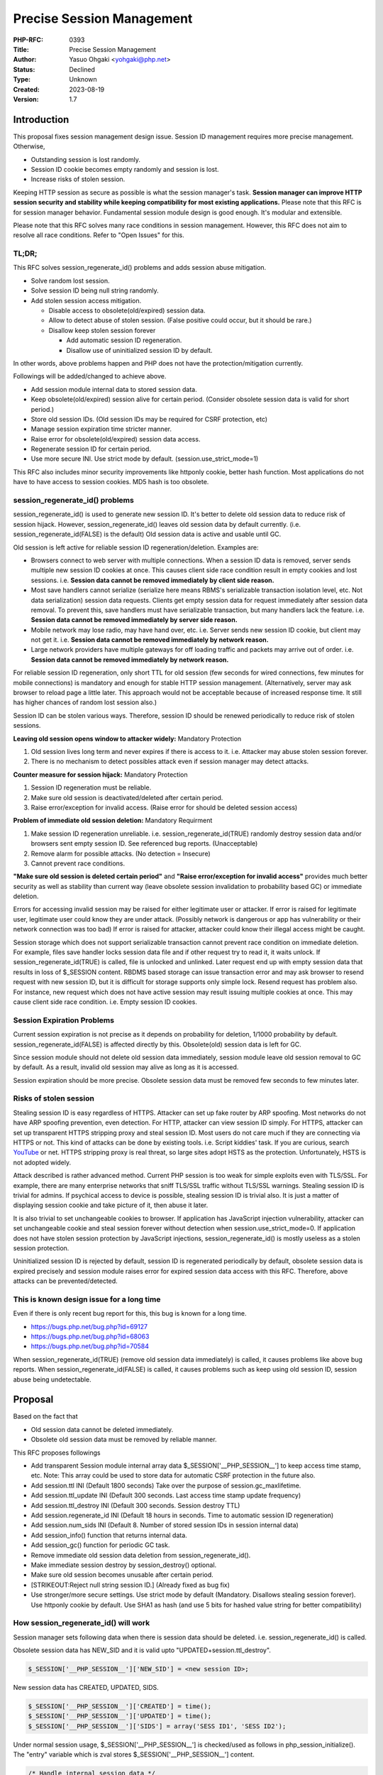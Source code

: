 Precise Session Management
==========================

:PHP-RFC: 0393
:Title: Precise Session Management
:Author: Yasuo Ohgaki <yohgaki@php.net>
:Status: Declined
:Type: Unknown
:Created: 2023-08-19
:Version: 1.7

Introduction
------------

This proposal fixes session management design issue. Session ID
management requires more precise management. Otherwise,

-  Outstanding session is lost randomly.
-  Session ID cookie becomes empty randomly and session is lost.
-  Increase risks of stolen session.

Keeping HTTP session as secure as possible is what the session manager's
task. **Session manager can improve HTTP session security and stability
while keeping compatibility for most existing applications.** Please
note that this RFC is for session manager behavior. Fundamental session
module design is good enough. It's modular and extensible.

Please note that this RFC solves many race conditions in session
management. However, this RFC does not aim to resolve all race
conditions. Refer to "Open Issues" for this.

TL;DR;
~~~~~~

This RFC solves session_regenerate_id() problems and adds session abuse
mitigation.

-  Solve random lost session.
-  Solve session ID being null string randomly.
-  Add stolen session access mitigation.

   -  Disable access to obsolete(old/expired) session data.
   -  Allow to detect abuse of stolen session. (False positive could
      occur, but it should be rare.)
   -  Disallow keep stolen session forever

      -  Add automatic session ID regeneration.
      -  Disallow use of uninitialized session ID by default.

In other words, above problems happen and PHP does not have the
protection/mitigation currently.

Followings will be added/changed to achieve above.

-  Add session module internal data to stored session data.
-  Keep obsolete(old/expired) session alive for certain period.
   (Consider obsolete session data is valid for short period.)
-  Store old session IDs. (Old session IDs may be required for CSRF
   protection, etc)
-  Manage session expiration time stricter manner.
-  Raise error for obsolete(old/expired) session data access.
-  Regenerate session ID for certain period.
-  Use more secure INI. Use strict mode by default.
   (session.use_strict_mode=1)

This RFC also includes minor security improvements like httponly cookie,
better hash function. Most applications do not have to have access to
session cookies. MD5 hash is too obsolete.

session_regenerate_id() problems
~~~~~~~~~~~~~~~~~~~~~~~~~~~~~~~~

session_regenerate_id() is used to generate new session ID. It's better
to delete old session data to reduce risk of session hijack. However,
session_regenerate_id() leaves old session data by default currently.
(i.e. session_regenerate_id(FALSE) is the default) Old session data is
active and usable until GC.

Old session is left active for reliable session ID
regeneration/deletion. Examples are:

-  Browsers connect to web server with multiple connections. When a
   session ID data is removed, server sends multiple new session ID
   cookies at once. This causes client side race condition result in
   empty cookies and lost sessions. i.e. **Session data cannot be
   removed immediately by client side reason.**
-  Most save handlers cannot serialize (serialize here means RBMS's
   serializable transaction isolation level, etc. Not data
   serialization) session data requests. Clients get empty session data
   for request immediately after session data removal. To prevent this,
   save handlers must have serializable transaction, but many handlers
   lack the feature. i.e. **Session data cannot be removed immediately
   by server side reason.**
-  Mobile network may lose radio, may have hand over, etc. i.e. Server
   sends new session ID cookie, but client may not get it. i.e.
   **Session data cannot be removed immediately by network reason.**
-  Large network providers have multiple gateways for off loading
   traffic and packets may arrive out of order. i.e. **Session data
   cannot be removed immediately by network reason.**

For reliable session ID regeneration, only short TTL for old session
(few seconds for wired connections, few minutes for mobile connections)
is mandatory and enough for stable HTTP session management.
(Alternatively, server may ask browser to reload page a little later.
This approach would not be acceptable because of increased response
time. It still has higher chances of random lost session also.)

Session ID can be stolen various ways. Therefore, session ID should be
renewed periodically to reduce risk of stolen sessions.

**Leaving old session opens window to attacker widely:** Mandatory
Protection

#. Old session lives long term and never expires if there is access to
   it. i.e. Attacker may abuse stolen session forever.
#. There is no mechanism to detect possibles attack even if session
   manager may detect attacks.

**Counter measure for session hijack:** Mandatory Protection

#. Session ID regeneration must be reliable.
#. Make sure old session is deactivated/deleted after certain period.
#. Raise error/exception for invalid access. (Raise error for should be
   deleted session access)

**Problem of immediate old session deletion:** Mandatory Requirment

#. Make session ID regeneration unreliable. i.e.
   session_regenerate_id(TRUE) randomly destroy session data and/or
   browsers sent empty session ID. See referenced bug reports.
   (Unacceptable)
#. Remove alarm for possible attacks. (No detection = Insecure)
#. Cannot prevent race conditions.

**"Make sure old session is deleted certain period"** and **"Raise
error/exception for invalid access"** provides much better security as
well as stability than current way (leave obsolete session invalidation
to probability based GC) or immediate deletion.

Errors for accessing invalid session may be raised for either legitimate
user or attacker. If error is raised for legitimate user, legitimate
user could know they are under attack. (Possibly network is dangerous or
app has vulnerability or their network connection was too bad) If error
is raised for attacker, attacker could know their illegal access might
be caught.

Session storage which does not support serializable transaction cannot
prevent race condition on immediate deletion. For example, files save
handler locks session data file and if other request try to read it, it
waits unlock. If session_regenerate_id(TRUE) is called, file is unlocked
and unlinked. Later request end up with empty session data that results
in loss of $_SESSION content. RBDMS based storage can issue transaction
error and may ask browser to resend request with new session ID, but it
is difficult for storage supports only simple lock. Resend request has
problem also. For instance, new request which does not have active
session may result issuing multiple cookies at once. This may cause
client side race condition. i.e. Empty session ID cookies.

Session Expiration Problems
~~~~~~~~~~~~~~~~~~~~~~~~~~~

Current session expiration is not precise as it depends on probability
for deletion, 1/1000 probability by default.
session_regenerate_id(FALSE) is affected directly by this. Obsolete(old)
session data is left for GC.

Since session module should not delete old session data immediately,
session module leave old session removal to GC by default. As a result,
invalid old session may alive as long as it is accessed.

Session expiration should be more precise. Obsolete session data must be
removed few seconds to few minutes later.

Risks of stolen session
~~~~~~~~~~~~~~~~~~~~~~~

Stealing session ID is easy regardless of HTTPS. Attacker can set up
fake router by ARP spoofing. Most networks do not have ARP spoofing
prevention, even detection. For HTTP, attacker can view session ID
simply. For HTTPS, attacker can set up transparent HTTPS stripping proxy
and steal session ID. Most users do not care much if they are connecting
via HTTPS or not. This kind of attacks can be done by existing tools.
i.e. Script kiddies' task. If you are curious, search
`YouTube <https://www.youtube.com/results?search_query=arp%20spoofing%20tutorial&sm=3>`__
or net. HTTPS stripping proxy is real threat, so large sites adopt HSTS
as the protection. Unfortunately, HSTS is not adopted widely.

Attack described is rather advanced method. Current PHP session is too
weak for simple exploits even with TLS/SSL. For example, there are many
enterprise networks that sniff TLS/SSL traffic without TLS/SSL warnings.
Stealing session ID is trivial for admins. If psychical access to device
is possible, stealing session ID is trivial also. It is just a matter of
displaying session cookie and take picture of it, then abuse it later.

It is also trivial to set unchangeable cookies to browser. If
application has JavaScript injection vulnerability, attacker can set
unchangeable cookie and steal session forever without detection when
session.use_strict_mode=0. If application does not have stolen session
protection by JavaScript injections, session_regenerate_id() is mostly
useless as a stolen session protection.

Uninitialized session ID is rejected by default, session ID is
regenerated periodically by default, obsolete session data is expired
precisely and session module raises error for expired session data
access with this RFC. Therefore, above attacks can be
prevented/detected.

This is known design issue for a long time
~~~~~~~~~~~~~~~~~~~~~~~~~~~~~~~~~~~~~~~~~~

Even if there is only recent bug report for this, this bug is known for
a long time.

-  https://bugs.php.net/bug.php?id=69127
-  https://bugs.php.net/bug.php?id=68063
-  https://bugs.php.net/bug.php?id=70584

When session_regenerate_id(TRUE) (remove old session data immediately)
is called, it causes problems like above bug reports. When
session_regenerate_id(FALSE) is called, it causes problems such as keep
using old session ID, session abuse being undetectable.

Proposal
--------

Based on the fact that

-  Old session data cannot be deleted immediately.
-  Obsolete old session data must be removed by reliable manner.

This RFC proposes followings

-  Add transparent Session module internal array data
   $_SESSION['__PHP_SESSION__'] to keep access time stamp, etc. Note:
   This array could be used to store data for automatic CSRF protection
   in the future also.
-  Add session.ttl INI (Default 1800 seconds) Take over the purpose of
   session.gc_maxlifetime.
-  Add session.ttl_update INI (Default 300 seconds. Last access time
   stamp update frequency)
-  Add session.ttl_destroy INI (Default 300 seconds. Session destroy
   TTL)
-  Add session.regenerate_id INI (Default 18 hours in seconds. Time to
   automatic session ID regeneration)
-  Add session.num_sids INI (Default 8. Number of stored session IDs in
   session internal data)
-  Add session_info() function that returns internal data.
-  Add session_gc() function for periodic GC task.
-  Remove immediate old session data deletion from
   session_regenerate_id().
-  Make immediate session destroy by session_destroy() optional.
-  Make sure old session becomes unusable after certain period.
-  [STRIKEOUT:Reject null string session ID.] (Already fixed as bug fix)
-  Use stronger/more secure settings. Use strict mode by default
   (Mandatory. Disallows stealing session forever). Use httponly cookie
   by default. Use SHA1 as hash (and use 5 bits for hashed value string
   for better compatibility)

How session_regenerate_id() will work
~~~~~~~~~~~~~~~~~~~~~~~~~~~~~~~~~~~~~

Session manager sets following data when there is session data should be
deleted. i.e. session_regenerate_id() is called.

Obsolete session data has NEW_SID and it is valid upto
"UPDATED+session.ttl_destroy".

.. code:: php

     $_SESSION['__PHP_SESSION__']['NEW_SID'] = <new session ID>;

New session data has CREATED, UPDATED, SIDS.

.. code:: php

     $_SESSION['__PHP_SESSION__']['CREATED'] = time();
     $_SESSION['__PHP_SESSION__']['UPDATED'] = time();
     $_SESSION['__PHP_SESSION__']['SIDS'] = array('SESS ID1', 'SESS ID2');

Under normal session usage, $_SESSION['__PHP_SESSION__'] is checked/used
as follows in php_session_initialize(). The "entry" variable which is
zval stores $_SESSION['__PHP_SESSION__'] content.

.. code:: c

   /* Handle internal session data */
   entry = zend_hash_str_find(Z_ARRVAL_P(Z_REFVAL(PS(http_session_vars))),
                      PSDK_ARRAY, sizeof(PSDK_ARRAY)-1);
   if (entry) {
       zval *new_sid, *created, *updated;

       ZVAL_COPY(&PS(internal_data), entry);
       if (php_session_validate_internal_data(&PS(internal_data)) == FAILURE) {
           php_session_set_timestamps(1);
           /* Do not raise error for PHP7, but PHP 8 */
           /*
           php_error_docref(NULL, E_WARNING, "Broken internal session data detected. Broken data has been wiped");
           */
       }
       zend_hash_str_del(Z_ARRVAL_P(Z_REFVAL(PS(http_session_vars))),
               PSDK_ARRAY, sizeof(PSDK_ARRAY)-1);
       new_sid = zend_hash_str_find(Z_ARRVAL(PS(internal_data)),
               PSDK_NEW_SID, sizeof(PSDK_NEW_SID)-1);
       created = zend_hash_str_find(Z_ARRVAL(PS(internal_data)),
               PSDK_CREATED, sizeof(PSDK_CREATED)-1);
       updated = zend_hash_str_find(Z_ARRVAL(PS(internal_data)),
               PSDK_UPDATED, sizeof(PSDK_UPDATED)-1);

       /* Check destroyed/regenerated session TTL is reached */
       if (new_sid && Z_LVAL_P(updated) + PS(ttl_destroy) < now) {
           switch (Z_TYPE_P(new_sid)) {
               case IS_STRING:
               php_error_docref(NULL, E_NOTICE,
                "Obsolete session data access detected. Possible "
                "security incident, but alert could be false positive. "
                "(Decendant session ID: %s)", Z_STRVAL_P(new_sid));
               /* Fall through */
               case IS_NULL:
                   php_session_destroy(-1);
                   /* Back to active state */
                   PS(session_status) = php_session_active;
                   goto retry;
                   break;
               default:
                   /* Should not happen */
                   php_error_docref(NULL, E_ERROR,
                        "Malformed NEW_SID: %d", Z_TYPE_P(new_sid));
                   break;
           }
       } else if (Z_LVAL_P(updated) + PS(ttl) < now) {
           /* Check newly created session TTL is reached */
           php_session_destroy(-1);
           /* Back to active state */
           PS(session_status) = php_session_active;
           goto retry;
       }

       /* Check regenerate ID is required */
       if (PS(regenerate_id) > 0 && Z_LVAL_P(created) + PS(regenerate_id) < now) {
           php_session_regenerate_id(0);
           return;
       }

       if (!new_sid) {
           /* Update outstanding session timestamps */
           updated = zend_hash_str_find(Z_ARRVAL(PS(internal_data)),
           PSDK_UPDATED, sizeof(PSDK_UPDATED)-1);
           if (Z_LVAL_P(updated) + PS(ttl_update)  < now) {
               php_session_set_timestamps(0);
           }
       } else {
           /* Send new SID again if needed */
           php_session_send_new_sid(new_sid);
       }
   } else {
       /* Newly created session */
       php_session_set_timestamps(1);
   }

User will not see $_SESSION['__PHP_SESSION__'] array as it is
removed/added upon session data serialization internally by session
module. User may get $_SESSION['__PHP_SESSION__'] contents via
session_info() function.

When session_regenerate_id()/session_destroy() is called, session module
keeps old session up to ini_get('session.ttl_destroy').

Users may add $_SESSION['__PHP_SESSION__']. When this is happened,
session module raises E_WARNING and replace with the session internal
data.

Why session.ttl_destroy default is 300 seconds and configurable
^^^^^^^^^^^^^^^^^^^^^^^^^^^^^^^^^^^^^^^^^^^^^^^^^^^^^^^^^^^^^^^

Session data may be lost when network connection is unstable. For
example, when user enter elevator or subway, connection can be lost in a
way that session data is lost. 300 seconds would be enough for most
elevators. However, it may not be enough for subways. PHP developer may
require longer TTL for better stability.

Some PHP developers may want to be more stricter/shorter TTL even if it
could result in lost session on occasions. They may set 30 seconds TTL
which would be long enough for stable connection in most cases.

Why session.regenerate_id default is 18 hours
^^^^^^^^^^^^^^^^^^^^^^^^^^^^^^^^^^^^^^^^^^^^^

Shorter is better for stolen session abuse mitigation. However, many
apps rely on "fixed session ID". Therefore, the default is set to rather
long period. 18 hours is probably good enough for daily use.

OWASP Mobile Top 10 recommends,

   Good timeout periods vary widely according to the sensitivity of the
   app, one's own risk profile, etc., but some good guidelines are:
   15 minutes for high security applications
   30 minutes for medium security applications
   1 hour for low security applications

https://www.owasp.org/index.php/Mobile_Top_10_2014-M9#Lack_of_Adequate_Timeout_Protection

Why this is more secure than now
^^^^^^^^^^^^^^^^^^^^^^^^^^^^^^^^

Currently, users must call session_regenerate_id(FALSE) to have
relatively stable session. Therefore, old session data is valid as long
as it is accessed even if it should be discarded as invalid session.
Attackers can take advantage of this behavior to keep stolen session
forever, disabling GC by periodic access to stolen session.

Since current session depends on probability based GC, low traffic site
may keep obsolete session data for long period. This behavior helps
attackers also.

$_SESSION['*PHP_SESSION*'] data definition
~~~~~~~~~~~~~~~~~~~~~~~~~~~~~~~~~~~~~~~~~~

-  $_SESSION['__PHP_SESSION__']['CREATED'] : Session data creation time.
   Used for automatic session ID regeneration.
-  $_SESSION['__PHP_SESSION__']['UPDATED'] : Update time. UNIX time.
   Used for TTL management.
-  $_SESSION['__PHP_SESSION__']['NEW_SID'] : New session ID generated by
   session_regenerate_id(). If this is set, it means this session is
   obsolete. New session ID string is set for regenerate ID. NULL is set
   for destroyed.
-  $_SESSION['__PHP_SESSION__']['NEW_SID_SENT'] : Set if NEW_SID is
   resent to client. Used to prevent browser cookie storage race
   condition. UNIX time.
-  $_SESSION['__PHP_SESSION__']['SIDS'] : Stores previously used session
   IDs up to 8 IDs. Number of stored old session IDs are defined by
   session.num_sids INI.

Change session_destroy()
~~~~~~~~~~~~~~~~~~~~~~~~

Accept bool parameter for session data removal.

.. code:: php

   bool session_destroy([bool $immediate_removal=FALSE]) 

Add session_info()
~~~~~~~~~~~~~~~~~~

Returns session internal data array for session management.

.. code:: php

   array session_info(void) 

Example return value.

::

   array(3) {
     ["CREATED"]=>
     int(%d)
     ["UPDATED"]=>
     int(%d)
     ["SIDS"]=>
     array(9) {
       [2]=>
       string(32) "%s"
       [3]=>
       string(32) "%s"
       [4]=>
       string(32) "%s"
       [5]=>
       string(32) "%s"
       [6]=>
       string(32) "%s"
       [7]=>
       string(32) "%s"
       [8]=>
       string(32) "%s"
       [9]=>
       string(32) "%s"
       [10]=>
       string(32) "%s"
     }
   }

Add session_gc()
~~~~~~~~~~~~~~~~

Probability based expiration for obsolete sessions is no longer required
with TTL time stamp. However, garbage will be left. Therefore, there
should be GC API for cron task for instance.

.. code:: php

   int session_gc(void) // Returns number of deleted session data

.. _add-session_info-1:

Add session_info()
~~~~~~~~~~~~~~~~~~

Session ID may be used for security purposes such as CSRF protection,
`input validation <secure_serialization>`__, etc. When session ID is
regenerated, these protections may not work. This function returns array
of session IDs where smallest numeric key is the oldest and stores up to
8 IDs. Number of stored SIDs are configurable by session.num_sids INI.

.. code:: php

   array session_info(void) // Returns session internal data array 

Add session.ttl
~~~~~~~~~~~~~~~

Even though session.gc_maxlifetime could be used for TLL, it is no
longer proper INI for session expiration control. There should be proper
INI for TTL value. session.gc_maxlifetime is there for systems that
cannot perform periodic GC by session_gc() function.

Backward Incompatible Changes
-----------------------------

-  If user script has \__PHP_SESSION_\_ key in $_SESSION, it may break
   application.
-  Raised errors for stricter session management may break application.
-  Direct reading/decoding session data will see the \__PHP_SESSION_\_
   data. There are 3rd party libraries that read/write PHP encoded
   session data. New key may break apps use these libraries.
-  Applications/Framework's tests may be broken by logic/data change.
-  If old/new PHP is mixed, old PHP will see new PHP's internal data
   structure.
-  Although it is not recommended, user may rely on fixed session ID for
   CSRF protections. Automatic session ID regeneration breaks these
   applications. NOTE: Automatic session ID regeneration may be
   disabled. (session.regenerate_id=0)
-  JavaScript accesses session cookie may be broken. To enable access,
   session.cookie_httponly=0.

Proposed PHP Version(s)
-----------------------

PHP 7.1

SAPIs Impacted
--------------

-  None

Impact to Existing Extensions
-----------------------------

-  Session
-  Modules have session save handlers, session serialize handlers.

New Constants
-------------

-  None

php.ini Defaults
----------------

If there are any php.ini settings then list:

-  hardcoded default values
-  php.ini-development values
-  php.ini-production values

New

-  "session.ttl = 1800" for all. (1800 seconds. Replaces
   session.gc_maxlifetime. INI_ALL)
-  "session.ttl_update = 300" for all. (300 seconds. TTL update
   frequency. If TTL is updated for every request, lazy_write won't
   work. INI_ALL)
-  "session.ttl_destroy = 300" for all. (300 seconds. TTL value for
   removing obsolete session. INI_ALL)
-  "session.regenerate_id = 64800" for all. (64800 seconds (18 hours).
   Time to automatic session ID regeneration. 0 for disable it. INI_ALL)

Existing

-  "session.gc_divisor = 5000" for all. Currently, 100 hardcoded, 1000
   for development/production. Changed since less frequent GC is
   required with new session management.
-  "session.gc_maxlifetime = 3600" for all. Currently 1440. This value
   should be larger than "session.ttl".
-  "session.use_strict_mode = 1" for all. Currently 0. Initializing
   session by uninitialized session ID allows attackers to abuse.
-  "session.hash_function = 1" for all. Compiled default is 0 currently.
   INIs' are 1.
-  "session.hash_bits_per_characters = 5" for all. Compiled default is 4
   currently. INIs' are 5.
-  "session.cookie_httponly = 1" for all. Currently 0 for all.

Open Issues
-----------

Open issues are supposed to be addressed before vote. However, a issue
cannot be solved due to lack of a feature in server and client.

This RFC resolves many race conditions in session management, it is
important to note unresolved race condition. For example, this RFC does
not resolve a race condition perfectly when session ID sent from server,
but client didn't get it. This RFC only sends new session ID only once
if this happened. It is possible that client misses second session ID
sent.

Such case may cause inconsistent session state because client will
update old session until it gets new session ID.

Currently there is no feasible way that synchronizes server and client
data. To fix this issue, both server and client must have
synchronization mechanism like distributed transaction. i.e. Reliable
lock/transaction mechanism for both server and client. Without it, PHP
has to rely on "eventually consistent" session management and this RFC
does it as much as possible.

Unaffected PHP Functionality
----------------------------

Other than session management, there is no affected functionality.

Future Scope
------------

Fully automatic/site wide CSRF protection may be introduced with
$_SESSION['__PHP_SESSION__'] and rewrite var feature.

Vote
----

Requires 2/3 vote is required. Current RFC process does not require 2/3
vote to pass. If there are solid and reasonable oppositions, it should
be take into consideration to improve RFC/implementation. Please
disclose the reason why if you oppose this RFC.

Vote starts 2016-03-09-09:00(UTC) and ends 2016-03-23-09:00(UTC)

Question: Precise Session Data Management
~~~~~~~~~~~~~~~~~~~~~~~~~~~~~~~~~~~~~~~~~

Voting Choices
^^^^^^^^^^^^^^

-  Yes
-  No

Patches and Tests
-----------------

-  https://github.com/php/php-src/pull/1734

References
----------

-  http://us3.php.net/session_regenerate_id
-  https://bugs.php.net/bug.php?id=68063 (Bug report)
-  https://bugs.php.net/bug.php?id=69127 (Bug report)
-  https://bugs.php.net/bug.php?id=70584 (Bug report)
-  https://bugs.php.net/bug.php?id=65746 (FR/Bug report)
-  https://bugs.php.net/bug.php?id=11100 (FR)
-  https://wiki.php.net/rfc/session-lock-ini#proposal_4_-_lazy_destroy
   (Previous attempt)
-  https://wiki.php.net/rfc/secure_serialization

ChangeLog
---------

-  2016/01/31 - Add note for session.lazy_write.
-  2016/01/29 - Use actual C code for logic.
-  2016/01/25 - Remove TTL and TTL_UPDATE from *PHP_SESSION*.
-  2016/01/23 - Remove session_ids() in favor of session_info()
-  2016/01/22 - Added PR. Modified RFC according to PR.
-  2016/01/14 - Added session storage race condition.
-  2015/12/30 - Added session_ids() function.
-  2015/12/24 - Include automatic session ID regeneration.
-  2015/12/24 - Added TL;DR; section.
-  2015/12/23 - Update RFC to use <nowiki>$_SESSION['*PHP_SESSION*']
   array.
-  2015/12/18 - Update RFC to use
   <nowiki>$_SESSION['*SESSION_INTERNAL*'] array.
-  2015/03/21 - Added new session ID handling.
-  2015/03/20 - Change INI directive name.
-  2014/03/19 - Add exception option as Stas suggested.
-  2014/03/18 - Change RFC to propose time stamping.
-  2013/10/30 - Added details and message option.
-  2013/10/29 - Created RFC

Additional Metadata
-------------------

:Date Created: 2013-10-30
:Date Updated: 2016-01-29
:First Published At: http://wiki.php.net/rfc/session_regenerate_id
:Original Authors: Yasuo Ohgaki yohgaki@php.net
:Renamed: https://wiki.php.net/rfc/precise_session_management
:Slug: precise_session_management
:Wiki URL: https://wiki.php.net/rfc/precise_session_management
